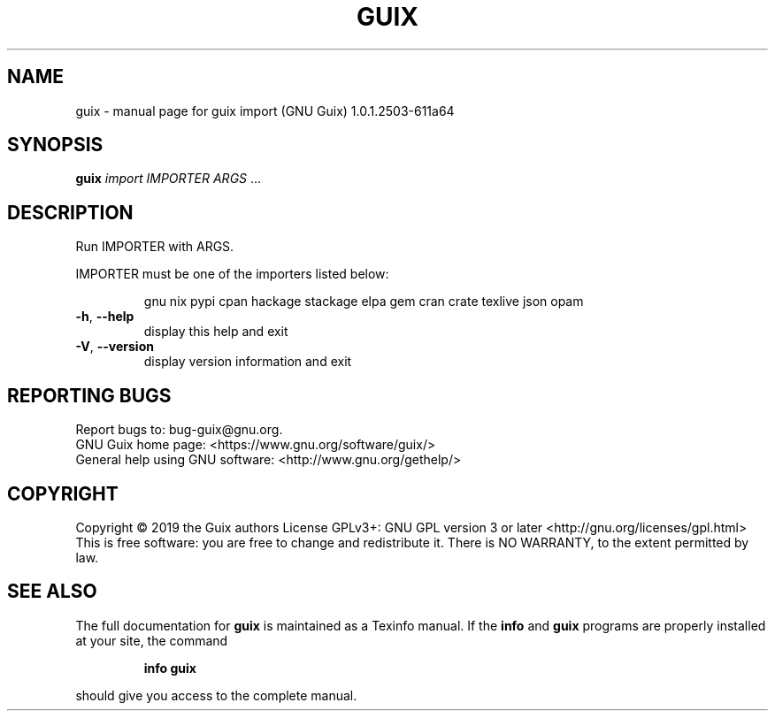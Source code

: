 .\" DO NOT MODIFY THIS FILE!  It was generated by help2man 1.47.11.
.TH GUIX "1" "September 2019" "GNU" "User Commands"
.SH NAME
guix \- manual page for guix import (GNU Guix) 1.0.1.2503-611a64
.SH SYNOPSIS
.B guix
\fI\,import IMPORTER ARGS \/\fR...
.SH DESCRIPTION
Run IMPORTER with ARGS.
.PP
IMPORTER must be one of the importers listed below:
.IP
gnu
nix
pypi
cpan
hackage
stackage
elpa
gem
cran
crate
texlive
json
opam
.TP
\fB\-h\fR, \fB\-\-help\fR
display this help and exit
.TP
\fB\-V\fR, \fB\-\-version\fR
display version information and exit
.SH "REPORTING BUGS"
Report bugs to: bug\-guix@gnu.org.
.br
GNU Guix home page: <https://www.gnu.org/software/guix/>
.br
General help using GNU software: <http://www.gnu.org/gethelp/>
.SH COPYRIGHT
Copyright \(co 2019 the Guix authors
License GPLv3+: GNU GPL version 3 or later <http://gnu.org/licenses/gpl.html>
.br
This is free software: you are free to change and redistribute it.
There is NO WARRANTY, to the extent permitted by law.
.SH "SEE ALSO"
The full documentation for
.B guix
is maintained as a Texinfo manual.  If the
.B info
and
.B guix
programs are properly installed at your site, the command
.IP
.B info guix
.PP
should give you access to the complete manual.
